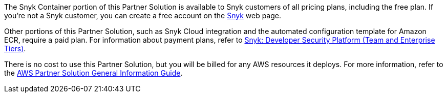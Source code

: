 // Include details about any licenses and how to sign up. Provide links as appropriate.

The Snyk Container portion of this Partner Solution is available to Snyk customers of all pricing plans, including the free plan. If you're not a Snyk customer, you can create a free account on the https://app.snyk.io/login?utm_campaign=Snyk-Security-QS&utm_medium=Partner&utm_source=AWS[Snyk^] web page.

Other portions of this Partner Solution, such as Snyk Cloud integration and the automated configuration template for Amazon ECR, require a paid plan. For information about payment plans, refer to https://aws.amazon.com/marketplace/pp/prodview-nw2naibu6b2ks?sr=0-1&ref_=beagle&applicationId=AWSMPContessa[Snyk: Developer Security Platform (Team and Enterprise Tiers)^].

There is no cost to use this Partner Solution, but you will be billed for any AWS resources it deploys. For more information, refer to the https://fwd.aws/rA69w?[AWS Partner Solution General Information Guide^].
